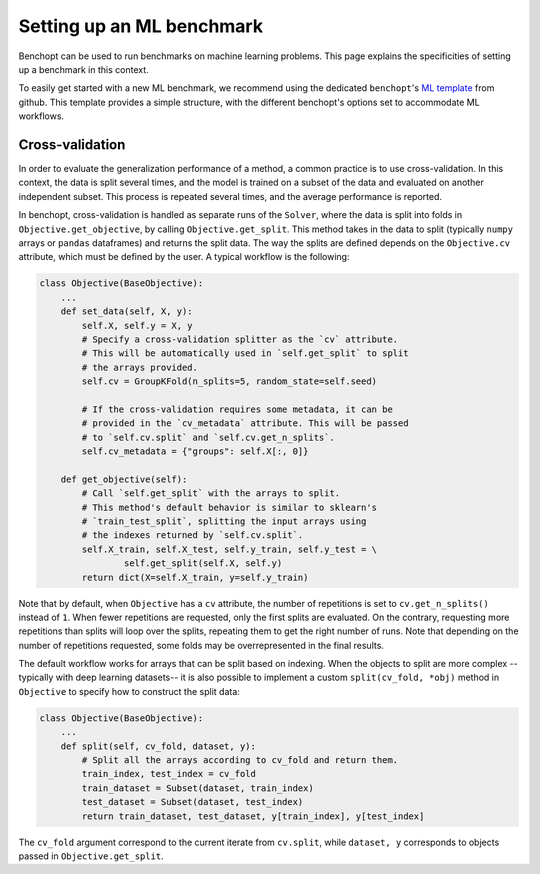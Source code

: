 .. _ml_benchmark:

Setting up an ML benchmark
==========================

Benchopt can be used to run benchmarks on machine learning problems. This page
explains the specificities of setting up a benchmark in this context.

To easily get started with a new ML benchmark, we recommend using the dedicated
``benchopt``'s `ML template <https://github.com/benchopt/template_benchmark_ml>`_ from github.
This template provides a simple structure, with the different benchopt's options set to accommodate ML workflows.


Cross-validation
----------------

In order to evaluate the generalization performance of a method, a common
practice is to use cross-validation. In this context, the data is split
several times, and the model is trained on a subset of the data and evaluated
on another independent subset. This process is repeated several times, and
the average performance is reported.

In benchopt, cross-validation is handled as separate runs of the ``Solver``,
where the data is split into folds in ``Objective.get_objective``, by calling
``Objective.get_split``. This method takes in the data to split (typically
``numpy`` arrays or ``pandas`` dataframes) and returns the split data.
The way the splits are defined depends on the ``Objective.cv`` attribute, which
must be defined by the user. A typical workflow is the following:

.. code-block:: python

    class Objective(BaseObjective):
        ...
        def set_data(self, X, y):
            self.X, self.y = X, y
            # Specify a cross-validation splitter as the `cv` attribute.
            # This will be automatically used in `self.get_split` to split
            # the arrays provided.
            self.cv = GroupKFold(n_splits=5, random_state=self.seed)

            # If the cross-validation requires some metadata, it can be
            # provided in the `cv_metadata` attribute. This will be passed
            # to `self.cv.split` and `self.cv.get_n_splits`.
            self.cv_metadata = {"groups": self.X[:, 0]}

        def get_objective(self):
            # Call `self.get_split` with the arrays to split.
            # This method's default behavior is similar to sklearn's
            # `train_test_split`, splitting the input arrays using
            # the indexes returned by `self.cv.split`.
            self.X_train, self.X_test, self.y_train, self.y_test = \
                    self.get_split(self.X, self.y)
            return dict(X=self.X_train, y=self.y_train)

Note that by default, when ``Objective`` has a ``cv`` attribute, the number of
repetitions is set to ``cv.get_n_splits()`` instead of ``1``.
When fewer repetitions are requested, only the first splits are evaluated.
On the contrary, requesting more repetitions than splits will loop over
the splits, repeating them to get the right number of runs.
Note that depending on the number of repetitions requested, some folds may be
overrepresented in the final results.

The default workflow works for arrays that can be split based on indexing.
When the objects to split are more complex -- typically with deep learning
datasets-- it is also possible to implement a custom ``split(cv_fold, *obj)``
method in ``Objective`` to specify how to construct the split data:


.. code-block:: python

    class Objective(BaseObjective):
        ...
        def split(self, cv_fold, dataset, y):
            # Split all the arrays according to cv_fold and return them.
            train_index, test_index = cv_fold
            train_dataset = Subset(dataset, train_index)
            test_dataset = Subset(dataset, test_index)
            return train_dataset, test_dataset, y[train_index], y[test_index]

The ``cv_fold`` argument correspond to the current iterate from ``cv.split``,
while ``dataset, y`` corresponds to objects passed in ``Objective.get_split``.
